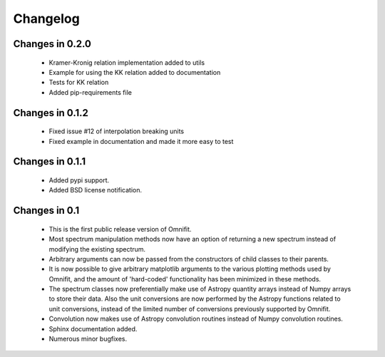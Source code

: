 Changelog
=========
Changes in 0.2.0
----------------
 * Kramer-Kronig relation implementation added to utils
 * Example for using the KK relation added to documentation
 * Tests for KK relation
 * Added pip-requirements file
Changes in 0.1.2
----------------
 * Fixed issue #12 of interpolation breaking units
 * Fixed example in documentation and made it more easy to test

Changes in 0.1.1
----------------
 * Added pypi support.
 * Added BSD license notification.

Changes in 0.1
--------------
 * This is the first public release version of Omnifit.
 * Most spectrum manipulation methods now have an option of returning a new spectrum instead of modifying the existing spectrum.
 * Arbitrary arguments can now be passed from the constructors of child classes to their parents.
 * It is now possible to give arbitrary matplotlib arguments to the various plotting methods used by Omnifit, and the amount of 'hard-coded' functionality has been minimized in these methods.
 * The spectrum classes now preferentially make use of Astropy quantity arrays instead of Numpy arrays to store their data. Also the unit conversions are now performed by the Astropy functions related to unit conversions, instead of the limited number of conversions previously supported by Omnifit.
 * Convolution now makes use of Astropy convolution routines instead of Numpy convolution routines.
 * Sphinx documentation added.
 * Numerous minor bugfixes.
